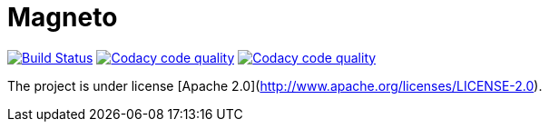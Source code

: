 = Magneto

image:https://travis-ci.org/gpein/magneto.svg?branch=master["Build Status", link="https://travis-ci.org/gpein/magneto"]
image:https://api.codacy.com/project/badge/Grade/03be286cc9c8498a845ded8639ae022f["Codacy code quality", link="https://www.codacy.com/app/gpein/magneto?utm_source=github.com&utm_medium=referral&utm_content=gpein/magneto&utm_campaign=Badge_Grade"]
image:https://api.codacy.com/project/badge/Coverage/03be286cc9c8498a845ded8639ae022f["Codacy code quality", link="https://www.codacy.com/app/gpein/magneto?utm_source=github.com&utm_medium=referral&utm_content=gpein/magneto&utm_campaign=Badge_Coverage"]

The project is under license [Apache 2.0](http://www.apache.org/licenses/LICENSE-2.0).
